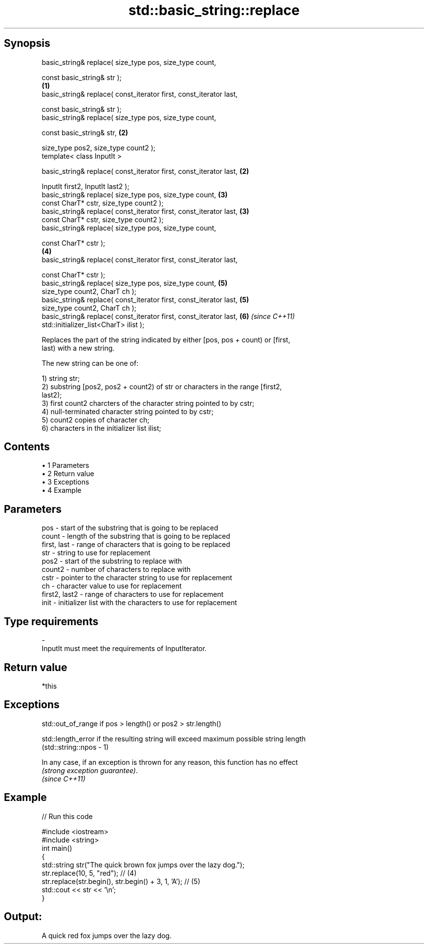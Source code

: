.TH std::basic_string::replace 3 "Apr 19 2014" "1.0.0" "C++ Standard Libary"
.SH Synopsis
   basic_string& replace( size_type pos, size_type count,

                          const basic_string& str );
                                                                     \fB(1)\fP
   basic_string& replace( const_iterator first, const_iterator last,

                          const basic_string& str );
   basic_string& replace( size_type pos, size_type count,

                          const basic_string& str,                   \fB(2)\fP

                          size_type pos2, size_type count2 );
   template< class InputIt >

   basic_string& replace( const_iterator first, const_iterator last, \fB(2)\fP

                          InputIt first2, InputIt last2 );
   basic_string& replace( size_type pos, size_type count,            \fB(3)\fP
                          const CharT* cstr, size_type count2 );
   basic_string& replace( const_iterator first, const_iterator last, \fB(3)\fP
                          const CharT* cstr, size_type count2 );
   basic_string& replace( size_type pos, size_type count,

                          const CharT* cstr );
                                                                     \fB(4)\fP
   basic_string& replace( const_iterator first, const_iterator last,

                          const CharT* cstr );
   basic_string& replace( size_type pos, size_type count,            \fB(5)\fP
                          size_type count2, CharT ch );
   basic_string& replace( const_iterator first, const_iterator last, \fB(5)\fP
                          size_type count2, CharT ch );
   basic_string& replace( const_iterator first, const_iterator last, \fB(6)\fP \fI(since C++11)\fP
                          std::initializer_list<CharT> ilist );

   Replaces the part of the string indicated by either [pos, pos + count) or [first,
   last) with a new string.

   The new string can be one of:

   1) string str;
   2) substring [pos2, pos2 + count2) of str or characters in the range [first2,
   last2);
   3) first count2 charcters of the character string pointed to by cstr;
   4) null-terminated character string pointed to by cstr;
   5) count2 copies of character ch;
   6) characters in the initializer list ilist;

.SH Contents

     • 1 Parameters
     • 2 Return value
     • 3 Exceptions
     • 4 Example

.SH Parameters

   pos           - start of the substring that is going to be replaced
   count         - length of the substring that is going to be replaced
   first, last   - range of characters that is going to be replaced
   str           - string to use for replacement
   pos2          - start of the substring to replace with
   count2        - number of characters to replace with
   cstr          - pointer to the character string to use for replacement
   ch            - character value to use for replacement
   first2, last2 - range of characters to use for replacement
   init          - initializer list with the characters to use for replacement
.SH Type requirements
   -
   InputIt must meet the requirements of InputIterator.

.SH Return value

   *this

.SH Exceptions

   std::out_of_range if pos > length() or pos2 > str.length()

   std::length_error if the resulting string will exceed maximum possible string length
   (std::string::npos - 1)

   In any case, if an exception is thrown for any reason, this function has no effect
   \fI(strong exception guarantee)\fP.
   \fI(since C++11)\fP

.SH Example

   
// Run this code

 #include <iostream>
 #include <string>
  
 int main()
 {
     std::string str("The quick brown fox jumps over the lazy dog.");
  
     str.replace(10, 5, "red"); // (4)
  
     str.replace(str.begin(), str.begin() + 3, 1, 'A'); // (5)
  
     std::cout << str << '\\n';
 }

.SH Output:

 A quick red fox jumps over the lazy dog.
